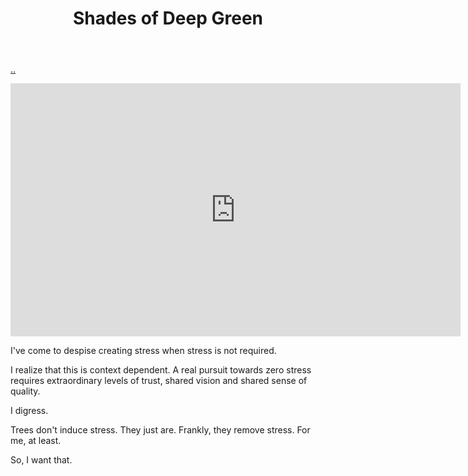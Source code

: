 :PROPERTIES:
:ID: 93d32545-91b7-463e-9d61-1e3da190cf64
:END:
#+TITLE: Shades of Deep Green

[[file:..][..]]

#+BEGIN_EXPORT html
<iframe width="720" height="405" src="https://www.youtube.com/embed/qD77LKV2Cpg" title="YouTube video player" frameborder="0" allow="accelerometer; autoplay; clipboard-write; encrypted-media; gyroscope; picture-in-picture" allowfullscreen></iframe>
#+END_EXPORT

I've come to despise creating stress when stress is not required.

I realize that this is context dependent.
A real pursuit towards zero stress requires extraordinary levels of trust, shared vision and shared sense of quality.

I digress.

Trees don't induce stress.
They just are.
Frankly, they remove stress.
For me, at least.

So, I want that.



#+BEGIN_VERSE



























#+END_VERSE
